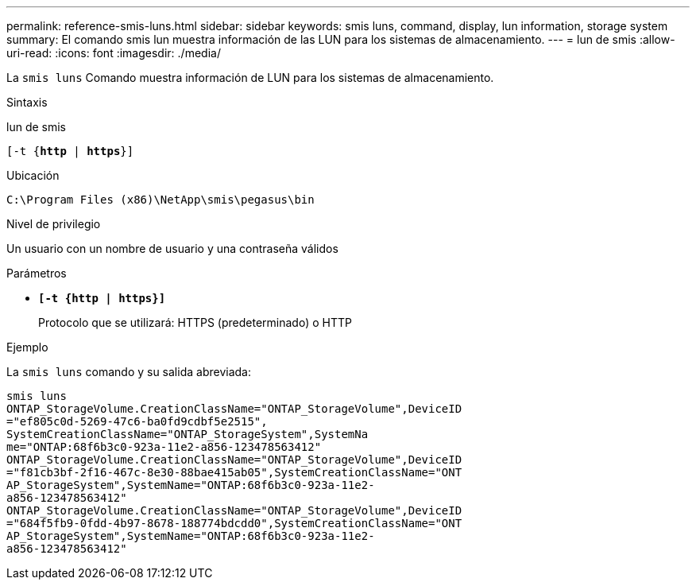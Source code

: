---
permalink: reference-smis-luns.html 
sidebar: sidebar 
keywords: smis luns, command, display, lun information, storage system 
summary: El comando smis lun muestra información de las LUN para los sistemas de almacenamiento. 
---
= lun de smis
:allow-uri-read: 
:icons: font
:imagesdir: ./media/


[role="lead"]
La `smis luns` Comando muestra información de LUN para los sistemas de almacenamiento.

.Sintaxis
lun de smis

`[-t {*http* | *https*}]`

.Ubicación
`C:\Program Files (x86)\NetApp\smis\pegasus\bin`

.Nivel de privilegio
Un usuario con un nombre de usuario y una contraseña válidos

.Parámetros
* `*[-t {http | https}]*`
+
Protocolo que se utilizará: HTTPS (predeterminado) o HTTP



.Ejemplo
La `smis luns` comando y su salida abreviada:

[listing]
----
smis luns
ONTAP_StorageVolume.CreationClassName="ONTAP_StorageVolume",DeviceID
="ef805c0d-5269-47c6-ba0fd9cdbf5e2515",
SystemCreationClassName="ONTAP_StorageSystem",SystemNa
me="ONTAP:68f6b3c0-923a-11e2-a856-123478563412"
ONTAP_StorageVolume.CreationClassName="ONTAP_StorageVolume",DeviceID
="f81cb3bf-2f16-467c-8e30-88bae415ab05",SystemCreationClassName="ONT
AP_StorageSystem",SystemName="ONTAP:68f6b3c0-923a-11e2-
a856-123478563412"
ONTAP_StorageVolume.CreationClassName="ONTAP_StorageVolume",DeviceID
="684f5fb9-0fdd-4b97-8678-188774bdcdd0",SystemCreationClassName="ONT
AP_StorageSystem",SystemName="ONTAP:68f6b3c0-923a-11e2-
a856-123478563412"
----
